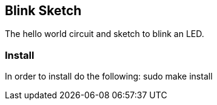 == Blink Sketch ==
The hello world circuit and sketch to blink an LED.

=== Install ===
In order to install do the following:
    sudo make install

